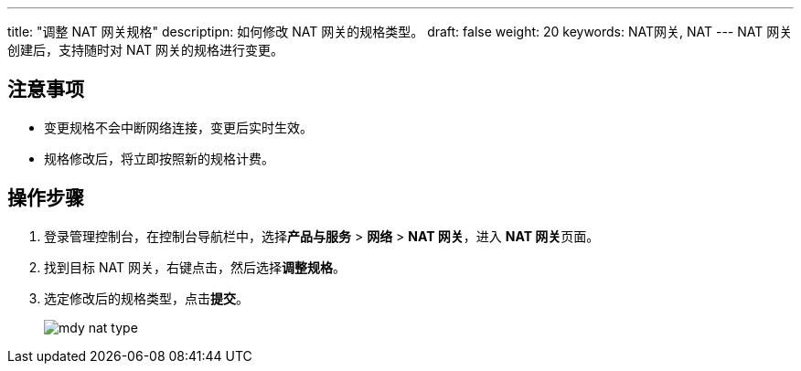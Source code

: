 ---
title: "调整 NAT 网关规格"
descriptipn: 如何修改 NAT 网关的规格类型。
draft: false
weight: 20
keywords: NAT网关, NAT
---
NAT 网关创建后，支持随时对 NAT 网关的规格进行变更。

== 注意事项

* 变更规格不会中断网络连接，变更后实时生效。
* 规格修改后，将立即按照新的规格计费。

== 操作步骤

. 登录管理控制台，在控制台导航栏中，选择**产品与服务** > *网络* > *NAT 网关*，进入 **NAT 网关**页面。
. 找到目标 NAT 网关，右键点击，然后选择**调整规格**。
. 选定修改后的规格类型，点击**提交**。
+
image::/images/cloud_service/network/nat/mdy_nat_type.png[]
